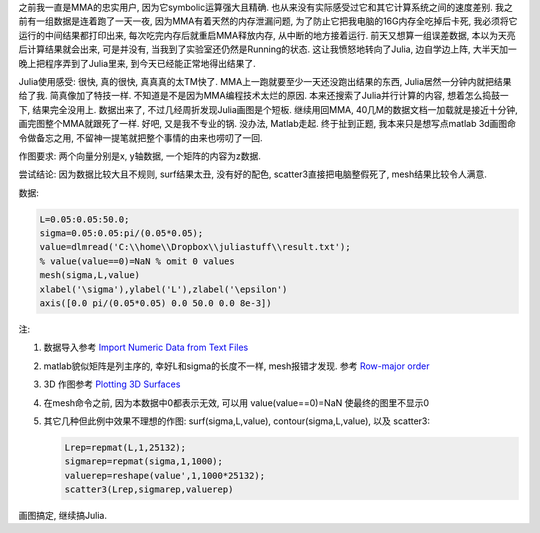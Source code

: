 .. title: Matlab 3D Plot
.. slug: matlab-3d-plot
.. date: 2016-05-25 20:02:10 UTC+08:00
.. tags: matlab
.. category: programming
.. link: 
.. description: 
.. type: text
.. author: YONG

之前我一直是MMA的忠实用户, 因为它symbolic运算强大且精确. 也从来没有实际感受过它和其它计算系统之间的速度差别. 我之前有一组数据是连着跑了一天一夜, 因为MMA有着天然的内存泄漏问题, 为了防止它把我电脑的16G内存全吃掉后卡死, 我必须将它运行的中间结果都打印出来, 每次吃完内存后就重启MMA释放内存, 从中断的地方接着运行. 前天又想算一组误差数据, 本以为天亮后计算结果就会出来, 可是并没有, 当我到了实验室还仍然是Running的状态. 这让我愤怒地转向了Julia, 边自学边上阵, 大半天加一晚上把程序弄到了Julia里来, 到今天已经能正常地得出结果了. 

.. TEASER_END

Julia使用感受: 很快, 真的很快, 真真真的太TM快了. MMA上一跑就要至少一天还没跑出结果的东西, Julia居然一分钟内就把结果给了我. 简真像加了特技一样. 不知道是不是因为MMA编程技术太烂的原因. 本来还搜索了Julia并行计算的内容, 想着怎么捣鼓一下, 结果完全没用上. 数据出来了, 不过几经周折发现Julia画图是个短板. 继续用回MMA, 40几M的数据文档一加载就是接近十分钟, 画完图整个MMA就跟死了一样. 好吧, 又是我不专业的锅. 没办法, Matlab走起. 终于扯到正题, 我本来只是想写点matlab 3d画图命令做备忘之用, 不留神一提笔就把整个事情的由来也唠叨了一回. 

作图要求: 两个向量分别是x, y轴数据, 一个矩阵的内容为z数据.

尝试结论: 因为数据比较大且不规则, surf结果太丑, 没有好的配色, scatter3直接把电脑整假死了, mesh结果比较令人满意.

数据:

.. code:: matlab

    L=0.05:0.05:50.0;
    sigma=0.05:0.05:pi/(0.05*0.05);
    value=dlmread('C:\\home\\Dropbox\\juliastuff\\result.txt');
    % value(value==0)=NaN % omit 0 values
    mesh(sigma,L,value)
    xlabel('\sigma'),ylabel('L'),zlabel('\epsilon')
    axis([0.0 pi/(0.05*0.05) 0.0 50.0 0.0 8e-3])
    
注:

1. 数据导入参考 `Import Numeric Data from Text Files <http://www.mathworks.com/help/matlab/import_export/import-numeric-data-from-a-text-file.html>`_
2. matlab貌似矩阵是列主序的, 幸好L和sigma的长度不一样, mesh报错才发现. 参考 `Row-major order <https://en.wikipedia.org/wiki/Row-major_order>`_
3. 3D 作图参考 `Plotting 3D Surfaces <http://math.loyola.edu/~loberbro/matlab/html/Plot3Dsurfaces.html>`_
4. 在mesh命令之前, 因为本数据中0都表示无效, 可以用 value(value==0)=NaN 使最终的图里不显示0
5. 其它几种但此例中效果不理想的作图: surf(sigma,L,value), contour(sigma,L,value), 以及 scatter3:

   .. code:: matlab

       Lrep=repmat(L,1,25132);
       sigmarep=repmat(sigma,1,1000);
       valuerep=reshape(value',1,1000*25132);
       scatter3(Lrep,sigmarep,valuerep)

画图搞定, 继续搞Julia.

